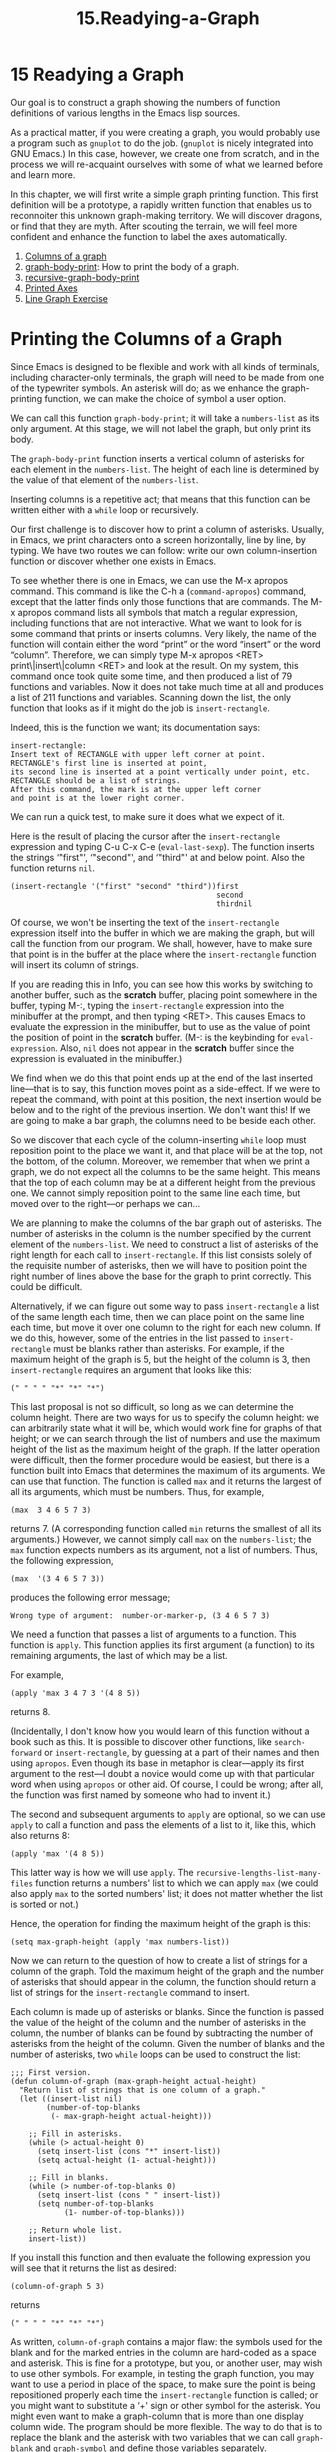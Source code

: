 #+TITLE: 15.Readying-a-Graph
* 15 Readying a Graph
   :PROPERTIES:
   :CUSTOM_ID: readying-a-graph
   :CLASS: chapter
   :END:

 Our goal is to construct a graph showing the numbers of function definitions of various lengths in the Emacs lisp sources.

As a practical matter, if you were creating a graph, you would probably use a program such as =gnuplot= to do the job. (=gnuplot= is nicely integrated into GNU Emacs.) In this case, however, we create one from scratch, and in the process we will re-acquaint ourselves with some of what we learned before and learn more.

In this chapter, we will first write a simple graph printing function. This first definition will be a prototype, a rapidly written function that enables us to reconnoiter this unknown graph-making territory. We will discover dragons, or find that they are myth. After scouting the terrain, we will feel more confident and enhance the function to label the axes automatically.

1) [[#Columns-of-a-graph][Columns of a graph]]
2) [[#graph_002dbody_002dprint][graph-body-print]]: How to print the body of a graph.
3) [[#recursive_002dgraph_002dbody_002dprint][recursive-graph-body-print]]
4) [[#Printed-Axes][Printed Axes]]
5) [[#Line-Graph-Exercise][Line Graph Exercise]]



* Printing the Columns of a Graph
    :PROPERTIES:
    :CUSTOM_ID: printing-the-columns-of-a-graph
    :CLASS: unnumberedsec
    :END:

Since Emacs is designed to be flexible and work with all kinds of terminals, including character-only terminals, the graph will need to be made from one of the typewriter symbols. An asterisk will do; as we enhance the graph-printing function, we can make the choice of symbol a user option.

We can call this function =graph-body-print=; it will take a =numbers-list= as its only argument. At this stage, we will not label the graph, but only print its body.

The =graph-body-print= function inserts a vertical column of asterisks for each element in the =numbers-list=. The height of each line is determined by the value of that element of the =numbers-list=.

Inserting columns is a repetitive act; that means that this function can be written either with a =while= loop or recursively.

Our first challenge is to discover how to print a column of asterisks. Usually, in Emacs, we print characters onto a screen horizontally, line by line, by typing. We have two routes we can follow: write our own column-insertion function or discover whether one exists in Emacs.

To see whether there is one in Emacs, we can use the M-x apropos command. This command is like the C-h a (=command-apropos=) command, except that the latter finds only those functions that are commands. The M-x apropos command lists all symbols that match a regular expression, including functions that are not interactive.  What we want to look for is some command that prints or inserts columns. Very likely, the name of the function will contain either the word “print” or the word “insert” or the word “column”. Therefore, we can simply type M-x apropos <RET> print\|insert\|column <RET> and look at the result. On my system, this command once took quite some time, and then produced a list of 79 functions and variables. Now it does not take much time at all and produces a list of 211 functions and variables. Scanning down the list, the only function that looks as if it might do the job is =insert-rectangle=.

Indeed, this is the function we want; its documentation says:

#+begin_src elisp
         insert-rectangle:
         Insert text of RECTANGLE with upper left corner at point.
         RECTANGLE's first line is inserted at point,
         its second line is inserted at a point vertically under point, etc.
         RECTANGLE should be a list of strings.
         After this command, the mark is at the upper left corner
         and point is at the lower right corner.
#+end_src

We can run a quick test, to make sure it does what we expect of it.

Here is the result of placing the cursor after the =insert-rectangle= expression and typing C-u C-x C-e (=eval-last-sexp=). The function inserts the strings ‘"first"', ‘"second"', and ‘"third"' at and below point. Also the function returns =nil=.

#+begin_src elisp
         (insert-rectangle '("first" "second" "third"))first
                                                       second
                                                       thirdnil
#+end_src

Of course, we won't be inserting the text of the =insert-rectangle= expression itself into the buffer in which we are making the graph, but will call the function from our program. We shall, however, have to make sure that point is in the buffer at the place where the =insert-rectangle= function will insert its column of strings.

If you are reading this in Info, you can see how this works by switching to another buffer, such as the *scratch* buffer, placing point somewhere in the buffer, typing M-:, typing the =insert-rectangle= expression into the minibuffer at the prompt, and then typing <RET>. This causes Emacs to evaluate the expression in the minibuffer, but to use as the value of point the position of point in the *scratch* buffer. (M-: is the keybinding for =eval-expression=. Also, =nil= does not appear in the *scratch* buffer since the expression is evaluated in the minibuffer.)

We find when we do this that point ends up at the end of the last inserted line---that is to say, this function moves point as a side-effect. If we were to repeat the command, with point at this position, the next insertion would be below and to the right of the previous insertion. We don't want this! If we are going to make a bar graph, the columns need to be beside each other.

So we discover that each cycle of the column-inserting =while= loop must reposition point to the place we want it, and that place will be at the top, not the bottom, of the column. Moreover, we remember that when we print a graph, we do not expect all the columns to be the same height. This means that the top of each column may be at a different height from the previous one. We cannot simply reposition point to the same line each time, but moved over to the right---or perhaps we can...

We are planning to make the columns of the bar graph out of asterisks. The number of asterisks in the column is the number specified by the current element of the =numbers-list=. We need to construct a list of asterisks of the right length for each call to =insert-rectangle=. If this list consists solely of the requisite number of asterisks, then we will have to position point the right number of lines above the base for the graph to print correctly. This could be difficult.

Alternatively, if we can figure out some way to pass =insert-rectangle= a list of the same length each time, then we can place point on the same line each time, but move it over one column to the right for each new column. If we do this, however, some of the entries in the list passed to =insert-rectangle= must be blanks rather than asterisks. For example, if the maximum height of the graph is 5, but the height of the column is 3, then =insert-rectangle= requires an argument that looks like this:

#+begin_src elisp
         (" " " " "*" "*" "*")
#+end_src

This last proposal is not so difficult, so long as we can determine the column height. There are two ways for us to specify the column height: we can arbitrarily state what it will be, which would work fine for graphs of that height; or we can search through the list of numbers and use the maximum height of the list as the maximum height of the graph. If the latter operation were difficult, then the former procedure would be easiest, but there is a function built into Emacs that determines the maximum of its arguments. We can use that function. The function is called =max= and it returns the largest of all its arguments, which must be numbers. Thus, for example,

#+begin_src elisp
         (max  3 4 6 5 7 3)
#+end_src

returns 7. (A corresponding function called =min= returns the smallest of all its arguments.)  However, we cannot simply call =max= on the =numbers-list=; the =max= function expects numbers as its argument, not a list of numbers. Thus, the following expression,

#+begin_src elisp
         (max  '(3 4 6 5 7 3))
#+end_src

produces the following error message;

#+begin_src elisp
         Wrong type of argument:  number-or-marker-p, (3 4 6 5 7 3)
#+end_src

We need a function that passes a list of arguments to a function. This function is =apply=. This function applies its first argument (a function) to its remaining arguments, the last of which may be a list.

For example,

#+begin_src elisp
         (apply 'max 3 4 7 3 '(4 8 5))
#+end_src

returns 8.

(Incidentally, I don't know how you would learn of this function without a book such as this. It is possible to discover other functions, like =search-forward= or =insert-rectangle=, by guessing at a part of their names and then using =apropos=. Even though its base in metaphor is clear---apply its first argument to the rest---I doubt a novice would come up with that particular word when using =apropos= or other aid. Of course, I could be wrong; after all, the function was first named by someone who had to invent it.)

The second and subsequent arguments to =apply= are optional, so we can use =apply= to call a function and pass the elements of a list to it, like this, which also returns 8:

#+begin_src elisp
         (apply 'max '(4 8 5))
#+end_src

This latter way is how we will use =apply=. The =recursive-lengths-list-many-files= function returns a numbers' list to which we can apply =max= (we could also apply =max= to the sorted numbers' list; it does not matter whether the list is sorted or not.)

Hence, the operation for finding the maximum height of the graph is this:

#+begin_src elisp
         (setq max-graph-height (apply 'max numbers-list))
#+end_src

Now we can return to the question of how to create a list of strings for a column of the graph. Told the maximum height of the graph and the number of asterisks that should appear in the column, the function should return a list of strings for the =insert-rectangle= command to insert.

Each column is made up of asterisks or blanks. Since the function is passed the value of the height of the column and the number of asterisks in the column, the number of blanks can be found by subtracting the number of asterisks from the height of the column. Given the number of blanks and the number of asterisks, two =while= loops can be used to construct the list:

#+begin_src elisp
         ;;; First version.
         (defun column-of-graph (max-graph-height actual-height)
           "Return list of strings that is one column of a graph."
           (let ((insert-list nil)
                 (number-of-top-blanks
                  (- max-graph-height actual-height)))

             ;; Fill in asterisks.
             (while (> actual-height 0)
               (setq insert-list (cons "*" insert-list))
               (setq actual-height (1- actual-height)))

             ;; Fill in blanks.
             (while (> number-of-top-blanks 0)
               (setq insert-list (cons " " insert-list))
               (setq number-of-top-blanks
                     (1- number-of-top-blanks)))

             ;; Return whole list.
             insert-list))
#+end_src

If you install this function and then evaluate the following expression you will see that it returns the list as desired:

#+begin_src elisp
         (column-of-graph 5 3)
#+end_src

returns

#+begin_src elisp
         (" " " " "*" "*" "*")
#+end_src

As written, =column-of-graph= contains a major flaw: the symbols used for the blank and for the marked entries in the column are hard-coded as a space and asterisk. This is fine for a prototype, but you, or another user, may wish to use other symbols. For example, in testing the graph function, you may want to use a period in place of the space, to make sure the point is being repositioned properly each time the =insert-rectangle= function is called; or you might want to substitute a ‘+' sign or other symbol for the asterisk. You might even want to make a graph-column that is more than one display column wide. The program should be more flexible. The way to do that is to replace the blank and the asterisk with two variables that we can call =graph-blank= and =graph-symbol= and define those variables separately.

Also, the documentation is not well written. These considerations lead us to the second version of the function:

#+begin_src elisp
         (defvar graph-symbol "*"
           "String used as symbol in graph, usually an asterisk.")

         (defvar graph-blank " "
           "String used as blank in graph, usually a blank space.
         graph-blank must be the same number of columns wide
         as graph-symbol.")
#+end_src

(For an explanation of =defvar=, see [[#defvar][Initializing a Variable with =defvar=]].)

#+begin_src elisp
         ;;; Second version.
         (defun column-of-graph (max-graph-height actual-height)
           "Return MAX-GRAPH-HEIGHT strings; ACTUAL-HEIGHT are graph-symbols.
         The graph-symbols are contiguous entries at the end
         of the list.
         The list will be inserted as one column of a graph.
         The strings are either graph-blank or graph-symbol."

           (let ((insert-list nil)
                 (number-of-top-blanks
                  (- max-graph-height actual-height)))

             ;; Fill in graph-symbols.
             (while (> actual-height 0)
               (setq insert-list (cons graph-symbol insert-list))
               (setq actual-height (1- actual-height)))

             ;; Fill in graph-blanks.
             (while (> number-of-top-blanks 0)
               (setq insert-list (cons graph-blank insert-list))
               (setq number-of-top-blanks
                     (1- number-of-top-blanks)))

             ;; Return whole list.
             insert-list))
#+end_src

If we wished, we could rewrite =column-of-graph= a third time to provide optionally for a line graph as well as for a bar graph. This would not be hard to do. One way to think of a line graph is that it is no more than a bar graph in which the part of each bar that is below the top is blank. To construct a column for a line graph, the function first constructs a list of blanks that is one shorter than the value, then it uses =cons= to attach a graph symbol to the list; then it uses =cons= again to attach the top blanks to the list.

It is easy to see how to write such a function, but since we don't need it, we will not do it. But the job could be done, and if it were done, it would be done with =column-of-graph=. Even more important, it is worth noting that few changes would have to be made anywhere else. The enhancement, if we ever wish to make it, is simple.

Now, finally, we come to our first actual graph printing function. This prints the body of a graph, not the labels for the vertical and horizontal axes, so we can call this =graph-body-print=.


Next: [[#recursive_002dgraph_002dbody_002dprint][recursive-graph-body-print]], Previous: [[#Columns-of-a-graph][Columns of a graph]], Up: [[#Readying-a-Graph][Readying a Graph]]

* 15.1 The =graph-body-print= Function
    :PROPERTIES:
    :CUSTOM_ID: the-graph-body-print-function
    :CLASS: section
    :END:

 After our preparation in the preceding section, the =graph-body-print= function is straightforward. The function will print column after column of asterisks and blanks, using the elements of a numbers' list to specify the number of asterisks in each column. This is a repetitive act, which means we can use a decrementing =while= loop or recursive function for the job. In this section, we will write the definition using a =while= loop.

The =column-of-graph= function requires the height of the graph as an argument, so we should determine and record that as a local variable.

This leads us to the following template for the =while= loop version of this function:

#+begin_src elisp
         (defun graph-body-print (numbers-list)
           "documentation..."
           (let ((height  ...
                  ...))

             (while numbers-list
               insert-columns-and-reposition-point
               (setq numbers-list (cdr numbers-list)))))
#+end_src

We need to fill in the slots of the template.

Clearly, we can use the =(apply 'max numbers-list)= expression to determine the height of the graph.

The =while= loop will cycle through the =numbers-list= one element at a time. As it is shortened by the =(setq numbers-list (cdr numbers-list))= expression, the car of each instance of the list is the value of the argument for =column-of-graph=.

At each cycle of the =while= loop, the =insert-rectangle= function inserts the list returned by =column-of-graph=. Since the =insert-rectangle= function moves point to the lower right of the inserted rectangle, we need to save the location of point at the time the rectangle is inserted, move back to that position after the rectangle is inserted, and then move horizontally to the next place from which =insert-rectangle= is called.

If the inserted columns are one character wide, as they will be if single blanks and asterisks are used, the repositioning command is simply =(forward-char 1)=; however, the width of a column may be greater than one. This means that the repositioning command should be written =(forward-char symbol-width)=. The =symbol-width= itself is the length of a =graph-blank= and can be found using the expression =(length graph-blank)=. The best place to bind the =symbol-width= variable to the value of the width of graph column is in the varlist of the =let= expression.

These considerations lead to the following function definition:

#+begin_src elisp
         (defun graph-body-print (numbers-list)
           "Print a bar graph of the NUMBERS-LIST.
         The numbers-list consists of the Y-axis values."

           (let ((height (apply 'max numbers-list))
                 (symbol-width (length graph-blank))
                 from-position)

             (while numbers-list
               (setq from-position (point))
               (insert-rectangle
                (column-of-graph height (car numbers-list)))
               (goto-char from-position)
               (forward-char symbol-width)
               ;; Draw graph column by column.
               (sit-for 0)
               (setq numbers-list (cdr numbers-list)))
             ;; Place point for X axis labels.
             (forward-line height)
             (insert "\n")
         ))
#+end_src

The one unexpected expression in this function is the =(sit-for 0)= expression in the =while= loop. This expression makes the graph printing operation more interesting to watch than it would be otherwise. The expression causes Emacs to sit or do nothing for a zero length of time and then redraw the screen. Placed here, it causes Emacs to redraw the screen column by column. Without it, Emacs would not redraw the screen until the function exits.

We can test =graph-body-print= with a short list of numbers.

1. Install =graph-symbol=, =graph-blank=, =column-of-graph=, which are in [[#Columns-of-a-graph][Columns of a graph]], and =graph-body-print=.
2. Copy the following expression:

   #+begin_src elisp
                 (graph-body-print '(1 2 3 4 6 4 3 5 7 6 5 2 3))
   #+end_src

3. Switch to the *scratch* buffer and place the cursor where you want the graph to start.
4. Type M-: (=eval-expression=).
5. Yank the =graph-body-print= expression into the minibuffer with C-y (=yank)=.
6. Press <RET> to evaluate the =graph-body-print= expression.

Emacs will print a graph like this:

#+begin_src elisp
                             *
                         *   **
                         *  ****
                        *** ****
                       ********* *
                      ************
                     *************
#+end_src


Next: [[#Printed-Axes][Printed Axes]], Previous: [[#graph_002dbody_002dprint][graph-body-print]], Up: [[#Readying-a-Graph][Readying a Graph]]

* 15.2 The =recursive-graph-body-print= Function
    :PROPERTIES:
    :CUSTOM_ID: the-recursive-graph-body-print-function
    :CLASS: section
    :END:

 The =graph-body-print= function may also be written recursively. The recursive solution is divided into two parts: an outside wrapper that uses a =let= expression to determine the values of several variables that need only be found once, such as the maximum height of the graph, and an inside function that is called recursively to print the graph.

The wrapper is uncomplicated:

#+begin_src elisp
         (defun recursive-graph-body-print (numbers-list)
           "Print a bar graph of the NUMBERS-LIST.
         The numbers-list consists of the Y-axis values."
           (let ((height (apply 'max numbers-list))
                 (symbol-width (length graph-blank))
                 from-position)
             (recursive-graph-body-print-internal
              numbers-list
              height
              symbol-width)))
#+end_src

The recursive function is a little more difficult. It has four parts: the do-again-test, the printing code, the recursive call, and the next-step-expression. The do-again-test is a =when= expression that determines whether the =numbers-list= contains any remaining elements; if it does, the function prints one column of the graph using the printing code and calls itself again. The function calls itself again according to the value produced by the next-step-expression which causes the call to act on a shorter version of the =numbers-list=.

#+begin_src elisp
         (defun recursive-graph-body-print-internal
           (numbers-list height symbol-width)
           "Print a bar graph.
         Used within recursive-graph-body-print function."

           (when numbers-list
                 (setq from-position (point))
                 (insert-rectangle
                  (column-of-graph height (car numbers-list)))
                 (goto-char from-position)
                 (forward-char symbol-width)
                 (sit-for 0)     ; Draw graph column by column.
                 (recursive-graph-body-print-internal
                  (cdr numbers-list) height symbol-width)))
#+end_src

After installation, this expression can be tested; here is a sample:

#+begin_src elisp
         (recursive-graph-body-print '(3 2 5 6 7 5 3 4 6 4 3 2 1))
#+end_src

Here is what =recursive-graph-body-print= produces:

#+begin_src elisp
                         *
                        **   *
                       ****  *
                       **** ***
                     * *********
                     ************
                     *************
#+end_src

Either of these two functions, =graph-body-print= or =recursive-graph-body-print=, create the body of a graph.


Next: [[#Line-Graph-Exercise][Line Graph Exercise]], Previous: [[#recursive_002dgraph_002dbody_002dprint][recursive-graph-body-print]], Up: [[#Readying-a-Graph][Readying a Graph]]

* 15.3 Need for Printed Axes
    :PROPERTIES:
    :CUSTOM_ID: need-for-printed-axes
    :CLASS: section
    :END:

A graph needs printed axes, so you can orient yourself. For a do-once project, it may be reasonable to draw the axes by hand using Emacs's Picture mode; but a graph drawing function may be used more than once.

For this reason, I have written enhancements to the basic =print-graph-body= function that automatically print labels for the horizontal and vertical axes. Since the label printing functions do not contain much new material, I have placed their description in an appendix. See [[#Full-Graph][A Graph with Labeled Axes]].


Previous: [[#Printed-Axes][Printed Axes]], Up: [[#Readying-a-Graph][Readying a Graph]]

* 15.4 Exercise
    :PROPERTIES:
    :CUSTOM_ID: exercise-3
    :CLASS: section
    :END:

Write a line graph version of the graph printing functions.


Next: [[#Debugging][Debugging]], Previous: [[#Readying-a-Graph][Readying a Graph]], Up: [[#Top][Top]]

